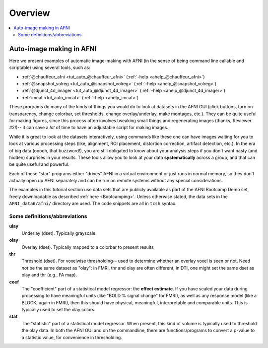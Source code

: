 .. _tut_auto_overview:

Overview
========

.. contents:: :local:

*************************
Auto-image making in AFNI
*************************

Here we present examples of automatic image-making with AFNI (in the
sense of being command line callable and scriptable) using several
tools, such as:

* :ref:`@chauffeur_afni <tut_auto_@chauffeur_afni>` (:ref:`-help
  <ahelp_@chauffeur_afni>`)

* :ref:`@snapshot_volreg <tut_auto_@snapshot_volreg>` (:ref:`-help
  <ahelp_@snapshot_volreg>`)

* :ref:`@djunct_4d_imager <tut_auto_@djunct_4d_imager>`
  (:ref:`-help <ahelp_@djunct_4d_imager>`)

* :ref:`imcat <tut_auto_imcat>` (:ref:`-help <ahelp_imcat>`)

These programs do many of the kinds of things you would do to look at
datasets in the AFNI GUI (click buttons, turn on transparency, change
colorbar, set thresholds, change overlay/underlay, make montages,
etc.).  They can be quite useful for making figures, since this
process often involves tweaking small things and regenerating images
(thanks, Reviewer \#2!)-- it can save a *lot* of time to have an
adjustable script for making images.

While it is great to look at the datasets interactively, using
commands like these one can have images waiting for you to look at
various processing steps (like, alignment, ROI placement, distortion
correction, artifact detection, etc.).  In the era of big data (ooooh,
that buzzword!), you are still obligated to know about your analysis
steps if you don't want nasty (and hidden) surprises in your results.
These tools allow you to look at your data **systematically** across a
group, and that can be quite useful and powerful.

Each of these "star" programs either "drives" AFNI in a virtual
environment or just runs in normal memory, so they don't actually open
up AFNI separately and can be run on remote systems without any
special considerations.

The examples in this tutorial section use data sets that are publicly
available as part of the AFNI Bootcamp Demo set, freely downloadable
as described :ref:`here <Bootcamping>`.  Unless otherwise stated, the
data sets in the ``AFNI_data6/afni/`` directory are used.  The code
snippets are all in ``tcsh`` syntax.

Some definitions/abbreviations
------------------------------

**ulay**
  Underlay (dset). Typically grayscale.

**olay**
  Overlay (dset). Typically mapped to a colorbar to present results

**thr**
  Threshold (dset). For voxelwise thresholding-- used to determine
  whether an overlay voxel is seen or not.  Need *not* be the same
  dataset as "olay": in FMRI, thr and olay are often different; in
  DTI, one might set the same dset as olay and thr (e.g., FA map).

**coef** 
  The "coefficient" part of a statistical model regressor: the
  **effect estimate**.  If you have scaled your data during processing
  to have meaningful units (like "BOLD % signal change" for FMRI), as
  well as any response model (like a BLOCK, again in FMRI), then this
  should have physical, meaningful, interpretable and comparable
  units.  This is typically used to set the olay colors.

**stat** 
  The "statistic" part of a statistical model regressor.  When
  present, this kind of volume is typically used to threshold the olay
  data.  In both the AFNI GUI and on the commandline, there are
  functions/programs to convert a p-value to a statistic value, for
  convenience in thresholding.

